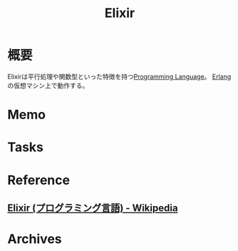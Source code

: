 :PROPERTIES:
:ID:       2a16b924-22ee-4915-ad6b-9ff443de03e9
:mtime:    20241102180349 20241028101410
:ctime:    20220108103722
:END:
#+title: Elixir
* 概要
Elixirは平行処理や関数型といった特徴を持つ[[id:868ac56a-2d42-48d7-ab7f-7047c85a8f39][Programming Language]]。
[[id:a3f74761-f756-4107-8879-9e8e1d012d83][Erlang]]の仮想マシン上で動作する。
* Memo
* Tasks
* Reference
** [[https://ja.wikipedia.org/wiki/Elixir_(%E3%83%97%E3%83%AD%E3%82%B0%E3%83%A9%E3%83%9F%E3%83%B3%E3%82%B0%E8%A8%80%E8%AA%9E)][Elixir (プログラミング言語) - Wikipedia]]
* Archives

